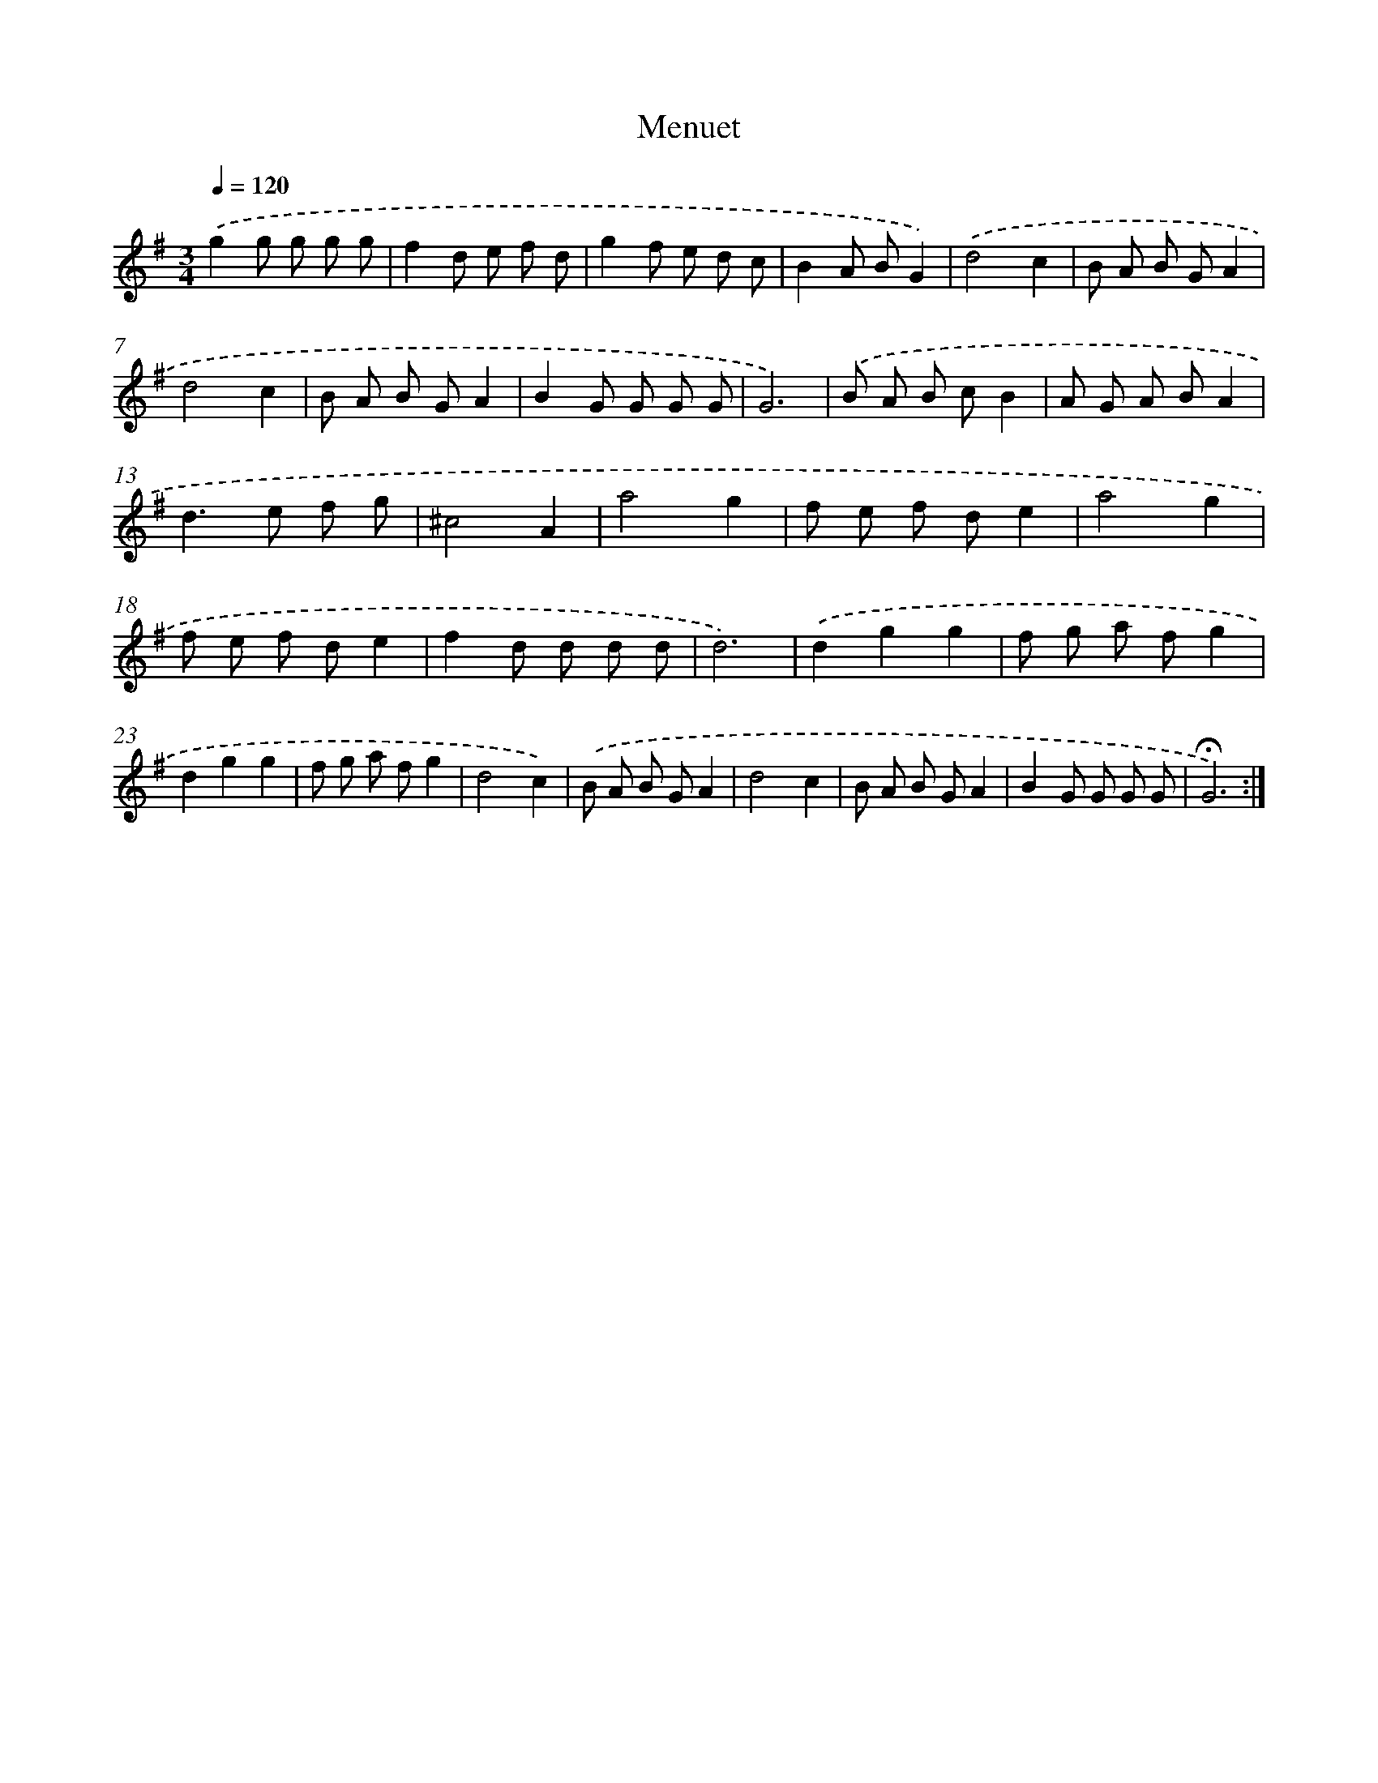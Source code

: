 X: 17427
T: Menuet
%%abc-version 2.0
%%abcx-abcm2ps-target-version 5.9.1 (29 Sep 2008)
%%abc-creator hum2abc beta
%%abcx-conversion-date 2018/11/01 14:38:13
%%humdrum-veritas 1429536648
%%humdrum-veritas-data 1693767815
%%continueall 1
%%barnumbers 0
L: 1/8
M: 3/4
Q: 1/4=120
K: G clef=treble
.('g2g g g g |
f2d e f d |
g2f e d c |
B2A BG2) |
.('d4c2 |
B A B GA2 |
d4c2 |
B A B GA2 |
B2G G G G |
G6) |
.('B A B cB2 |
A G A BA2 |
d2>e2 f g |
^c4A2 |
a4g2 |
f e f de2 |
a4g2 |
f e f de2 |
f2d d d d |
d6) |
.('d2g2g2 |
f g a fg2 |
d2g2g2 |
f g a fg2 |
d4c2) |
.('B A B GA2 |
d4c2 |
B A B GA2 |
B2G G G G |
!fermata!G6) :|]
